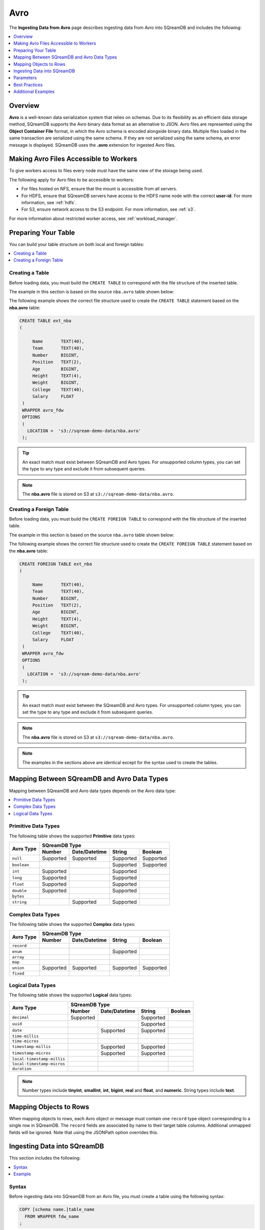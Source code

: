 .. _avro:

****
Avro
****

The **Ingesting Data from Avro** page describes ingesting data from Avro into SQreamDB and includes the following:



.. contents:: 
   :local:
   :depth: 1
   
Overview
========

**Avro** is a well-known data serialization system that relies on schemas. Due to its flexibility as an efficient data storage method, SQreamDB supports the Avro binary data format as an alternative to JSON. Avro files are represented using the **Object Container File** format, in which the Avro schema is encoded alongside binary data. Multiple files loaded in the same transaction are serialized using the same schema. If they are not serialized using the same schema, an error message is displayed. SQreamDB uses the **.avro** extension for ingested Avro files.

Making Avro Files Accessible to Workers
=======================================

To give workers access to files every node must have the same view of the storage being used.

The following apply for Avro files to be accessible to workers:

* For files hosted on NFS, ensure that the mount is accessible from all servers.

* For HDFS, ensure that SQreamDB servers have access to the HDFS name node with the correct **user-id**. For more information, see :ref:`hdfs`.

* For S3, ensure network access to the S3 endpoint. For more information, see :ref:`s3`.

For more information about restricted worker access, see :ref:`workload_manager`.

Preparing Your Table
====================

You can build your table structure on both local and foreign tables:

.. contents:: 
   :local:
   :depth: 1
   
Creating a Table
----------------
   
Before loading data, you must build the ``CREATE TABLE`` to correspond with the file structure of the inserted table.

The example in this section is based on the source ``nba.avro`` table shown below:

.. csv-table:: nba.avro
   :file: nba-t10.csv
   :widths: auto
   :header-rows: 1 

The following example shows the correct file structure used to create the ``CREATE TABLE`` statement based on the **nba.avro** table:

.. code-block:: postgres
   
   CREATE TABLE ext_nba
   (

        Name       TEXT(40),
        Team       TEXT(40),
        Number     BIGINT,
        Position   TEXT(2),
        Age        BIGINT,
        Height     TEXT(4),
        Weight     BIGINT,
        College    TEXT(40),
        Salary     FLOAT
    )
    WRAPPER avro_fdw
    OPTIONS
    (
      LOCATION =  's3://sqream-demo-data/nba.avro'
    );

.. tip:: 

   An exact match must exist between SQreamDB and Avro types. For unsupported column types, you can set the type to any type and exclude it from subsequent queries.

.. note:: The **nba.avro** file is stored on S3 at ``s3://sqream-demo-data/nba.avro``.

Creating a Foreign Table
------------------------

Before loading data, you must build the ``CREATE FOREIGN TABLE`` to correspond with the file structure of the inserted table.

The example in this section is based on the source ``nba.avro`` table shown below:

.. csv-table:: nba.avro
   :file: nba-t10.csv
   :widths: auto
   :header-rows: 1 

The following example shows the correct file structure used to create the ``CREATE FOREIGN TABLE`` statement based on the **nba.avro** table:

.. code-block:: postgres
   
   CREATE FOREIGN TABLE ext_nba
   (

        Name       TEXT(40),
        Team       TEXT(40),
        Number     BIGINT,
        Position   TEXT(2),
        Age        BIGINT,
        Height     TEXT(4),
        Weight     BIGINT,
        College    TEXT(40),
        Salary     FLOAT
    )
    WRAPPER avro_fdw
    OPTIONS
    (
      LOCATION =  's3://sqream-demo-data/nba.avro'
    );

.. tip:: 

   An exact match must exist between the SQreamDB and Avro types. For unsupported column types, you can set the type to any type and exclude it from subsequent queries.

.. note:: The **nba.avro** file is stored on S3 at ``s3://sqream-demo-data/nba.avro``.

.. note:: The examples in the sections above are identical except for the syntax used to create the tables.

Mapping Between SQreamDB and Avro Data Types
==========================================

Mapping between SQreamDB and Avro data types depends on the Avro data type:

.. contents:: 
   :local:
   :depth: 1

Primitive Data Types
--------------------

The following table shows the supported **Primitive** data types:

+-------------+--------------------------------------------------------+
| Avro Type   | SQreamDB Type                                          |
|             +-----------+---------------+-----------+----------------+
|             | Number    | Date/Datetime | String    | Boolean        |
+=============+===========+===============+===========+================+
| ``null``    | Supported | Supported     | Supported | Supported      |
+-------------+-----------+---------------+-----------+----------------+
| ``boolean`` |           |               | Supported | Supported      |
+-------------+-----------+---------------+-----------+----------------+
| ``int``     | Supported |               | Supported |                |
+-------------+-----------+---------------+-----------+----------------+
| ``long``    | Supported |               | Supported |                |
+-------------+-----------+---------------+-----------+----------------+
| ``float``   | Supported |               | Supported |                |
+-------------+-----------+---------------+-----------+----------------+
| ``double``  | Supported |               | Supported |                |
+-------------+-----------+---------------+-----------+----------------+
| ``bytes``   |           |               |           |                |
+-------------+-----------+---------------+-----------+----------------+
| ``string``  |           | Supported     | Supported |                |
+-------------+-----------+---------------+-----------+----------------+

Complex Data Types
------------------

The following table shows the supported **Complex** data types:

+------------+---------------------------------------------------------+
|            | SQreamDB Type                                           |
|            +------------+----------------+-------------+-------------+
|Avro Type   | Number     |  Date/Datetime |   String    | Boolean     |
+============+============+================+=============+=============+
| ``record`` |            |                |             |             |
+------------+------------+----------------+-------------+-------------+
| ``enum``   |            |                | Supported   |             |
+------------+------------+----------------+-------------+-------------+
| ``array``  |            |                |             |             |
+------------+------------+----------------+-------------+-------------+
| ``map``    |            |                |             |             |
+------------+------------+----------------+-------------+-------------+
| ``union``  |  Supported | Supported      | Supported   | Supported   |
+------------+------------+----------------+-------------+-------------+
| ``fixed``  |            |                |             |             |
+------------+------------+----------------+-------------+-------------+

Logical Data Types
------------------

The following table shows the supported **Logical** data types:

+----------------------------+---------------------------------------------------+
| Avro Type                  | SQreamDB Type                                     |
|                            +-----------+---------------+-----------+-----------+
|                            | Number    | Date/Datetime | String    | Boolean   |
+============================+===========+===============+===========+===========+
| ``decimal``                | Supported |               | Supported |           |
+----------------------------+-----------+---------------+-----------+-----------+
| ``uuid``                   |           |               | Supported |           |
+----------------------------+-----------+---------------+-----------+-----------+
| ``date``                   |           | Supported     | Supported |           |
+----------------------------+-----------+---------------+-----------+-----------+
| ``time-millis``            |           |               |           |           |
+----------------------------+-----------+---------------+-----------+-----------+
| ``time-micros``            |           |               |           |           |
+----------------------------+-----------+---------------+-----------+-----------+
| ``timestamp-millis``       |           | Supported     | Supported |           |
+----------------------------+-----------+---------------+-----------+-----------+
| ``timestamp-micros``       |           | Supported     | Supported |           |
+----------------------------+-----------+---------------+-----------+-----------+
| ``local-timestamp-millis`` |           |               |           |           |
+----------------------------+-----------+---------------+-----------+-----------+
| ``local-timestamp-micros`` |           |               |           |           |
+----------------------------+-----------+---------------+-----------+-----------+
| ``duration``               |           |               |           |           |
+----------------------------+-----------+---------------+-----------+-----------+

.. note:: Number types include **tinyint**, **smallint**, **int**, **bigint**, **real** and **float**, and **numeric**. String types include **text**.

Mapping Objects to Rows
=======================

When mapping objects to rows, each Avro object or message must contain one ``record`` type object corresponding to a single row in SQreamDB. The ``record`` fields are associated by name to their target table columns. Additional unmapped fields will be ignored. Note that using the JSONPath option overrides this.

Ingesting Data into SQreamDB
============================

This section includes the following:

.. contents:: 
   :local:
   :depth: 1
   
Syntax
------

Before ingesting data into SQreamDB from an Avro file, you must create a table using the following syntax:

.. code-block:: postgres
   
   COPY [schema name.]table_name
     FROM WRAPPER fdw_name
   ;
	  
After creating a table you can ingest data from an Avro file into SQreamDB using the following syntax:

.. code-block:: postgres

   avro_fdw
   
Example
-------

The following is an example of creating a table:

.. code-block:: postgres
   
   COPY t
     FROM WRAPPER fdw_name
     OPTIONS
     (
       [ copy_from_option [, ...] ]
     )
   ;

The following is an example of loading data from an Avro file into SQreamDB:

.. code-block:: postgres

    WRAPPER avro_fdw
    OPTIONS
    (
      LOCATION =  's3://sqream-demo-data/nba.avro'
    );
	  
For more examples, see :ref:`additional_examples`.

Parameters
==========

The following table shows the Avro parameter:

.. list-table:: 
   :widths: auto
   :header-rows: 1
   
   * - Parameter
     - Description
   * - ``schema_name``
     - The schema name for the table. Defaults to ``public`` if not specified.

Best Practices
==============

Because external tables do not automatically verify the file integrity or structure, SQreamDB recommends manually verifying your table output when ingesting Avro files into SQreamDB. This lets you determine if your table output is identical to your originally inserted table.

The following is an example of the output based on the **nba.avro** table:

.. code-block:: psql
   
   t=> SELECT * FROM ext_nba LIMIT 10;
   Name          | Team           | Number | Position | Age | Height | Weight | College           | Salary  
   --------------+----------------+--------+----------+-----+--------+--------+-------------------+---------
   Avery Bradley | Boston Celtics |      0 | PG       |  25 | 6-2    |    180 | Texas             |  7730337
   Jae Crowder   | Boston Celtics |     99 | SF       |  25 | 6-6    |    235 | Marquette         |  6796117
   John Holland  | Boston Celtics |     30 | SG       |  27 | 6-5    |    205 | Boston University |         
   R.J. Hunter   | Boston Celtics |     28 | SG       |  22 | 6-5    |    185 | Georgia State     |  1148640
   Jonas Jerebko | Boston Celtics |      8 | PF       |  29 | 6-10   |    231 |                   |  5000000
   Amir Johnson  | Boston Celtics |     90 | PF       |  29 | 6-9    |    240 |                   | 12000000
   Jordan Mickey | Boston Celtics |     55 | PF       |  21 | 6-8    |    235 | LSU               |  1170960
   Kelly Olynyk  | Boston Celtics |     41 | C        |  25 | 7-0    |    238 | Gonzaga           |  2165160
   Terry Rozier  | Boston Celtics |     12 | PG       |  22 | 6-2    |    190 | Louisville        |  1824360
   Marcus Smart  | Boston Celtics |     36 | PG       |  22 | 6-4    |    220 | Oklahoma State    |  3431040

.. note:: If your table output has errors, verify that the structure of the Avro files correctly corresponds to the external table structure that you created.

.. _additional_examples:

Additional Examples
===================

This section includes the following additional examples of loading data into SQreamDB:

.. contents:: 
   :local:
   :depth: 1

Omitting Unsupported Column Types
---------------------------------

When loading data, you can omit columns using the ``NULL as`` argument. You can use this argument to omit unsupported columns from queries that access foreign tables. By omitting them, these columns will not be called and will avoid generating a "type mismatch" error.

In the example below, the ``Position`` column is not supported due its type.

.. code-block:: postgres
   
   CREATE TABLE nba AS
      SELECT Name, Team, Number, NULL as Position, Age, Height, Weight, College, Salary FROM ext_nba;   

Modifying Data Before Loading
-----------------------------

One of the main reasons for staging data using the ``FOREIGN TABLE`` argument is to examine and modify table contents before loading it into SQreamDB.

For example, we can replace pounds with kilograms using the :ref:`create_table_as` statement

In the example below, the ``Position`` column is set to the default ``NULL``.

.. code-block:: postgres
   
   CREATE TABLE nba AS 
      SELECT name, team, number, NULL as Position, age, height, (weight / 2.205) as weight, college, salary 
              FROM ext_nba
              ORDER BY weight;

Loading a Table from a Directory of Avro Files on HDFS
------------------------------------------------------

The following is an example of loading a table from a directory of Avro files on HDFS:

.. code-block:: postgres

   CREATE FOREIGN TABLE ext_users
     (id INT NOT NULL, name TEXT(30) NOT NULL, email TEXT(50) NOT NULL)  
   WRAPPER avro_fdw
   OPTIONS
     (
        LOCATION =  'hdfs://hadoop-nn.piedpiper.com/rhendricks/users/*.avro'
     );
   
   CREATE TABLE users AS SELECT * FROM ext_users;

For more configuration option examples, navigate to the :ref:`create_foreign_table` page and see the **Parameters** table.

Loading a Table from a Directory of Avro Files on S3
----------------------------------------------------

The following is an example of loading a table from a directory of Avro files on S3:

.. code-block:: postgres

   CREATE FOREIGN TABLE ext_users
     (id INT NOT NULL, name TEXT(30) NOT NULL, email TEXT(50) NOT NULL)  
   WRAPPER avro_fdw
   OPTIONS
     ( LOCATION = 's3://pp-secret-bucket/users/*.avro',
       AWS_ID = 'our_aws_id',
       AWS_SECRET = 'our_aws_secret'
      );
   
   CREATE TABLE users AS SELECT * FROM ext_users;